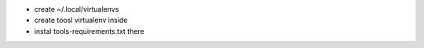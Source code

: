 * create ~/.local/virtualenvs
* create toosl virtualenv inside
* instal tools-requirements.txt there
